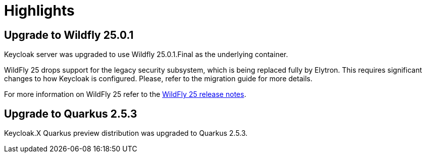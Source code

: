 = Highlights

== Upgrade to Wildfly 25.0.1

Keycloak server was upgraded to use Wildfly 25.0.1.Final as the underlying container.

WildFly 25 drops support for the legacy security subsystem, which is being replaced fully by Elytron. This requires significant changes to how Keycloak is configured. Please, refer to the migration guide for more details.

For more information on WildFly 25 refer to the https://www.wildfly.org/news/2021/10/05/WildFly-25-is-released/[WildFly 25 release notes].

== Upgrade to Quarkus 2.5.3

Keycloak.X Quarkus preview distribution was upgraded to Quarkus 2.5.3.
